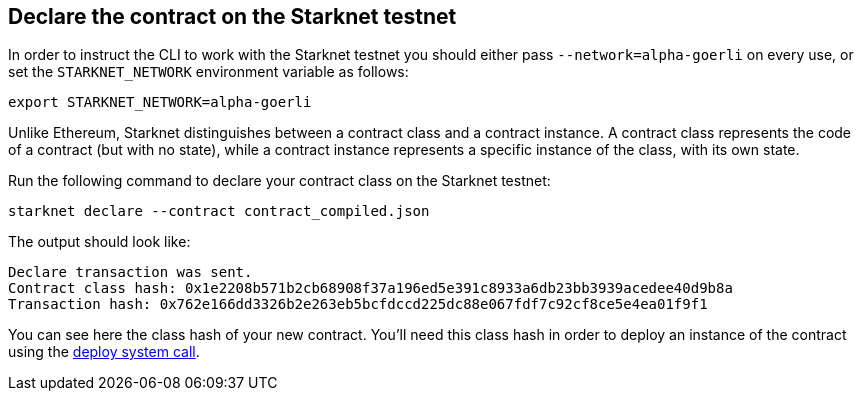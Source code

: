 [#declare-the-contract-on-the-starknet-testnet]
[id="declare-the-contract-on-the-starknet-testnet"]
== Declare the contract on the Starknet testnet

In order to instruct the CLI to work with the Starknet testnet you
should either pass `--network=alpha-goerli` on every use, or set the
`STARKNET_NETWORK` environment variable as follows:

[#starknet_env]
[source,bash]
----
export STARKNET_NETWORK=alpha-goerli
----

Unlike Ethereum, Starknet distinguishes between a contract class and a
contract instance. A contract class represents the code of a contract
(but with no state), while a contract instance represents a specific
instance of the class, with its own state.

Run the following command to declare your contract class on the Starknet
testnet:

[#starknet_declare]
[source,bash]
----
starknet declare --contract contract_compiled.json
----

The output should look like:

[#starknet_declare_output]
[source,bash]
----
Declare transaction was sent.
Contract class hash: 0x1e2208b571b2cb68908f37a196ed5e391c8933a6db23bb3939acedee40d9b8a
Transaction hash: 0x762e166dd3326b2e263eb5bcfdccd225dc88e067fdf7c92cf8ce5e4ea01f9f1
----

You can see here the class hash of your new contract. You’ll need this
class hash in order to deploy an instance of the contract using the
xref:deploying_from_contracts.adoc[deploy
system call].
